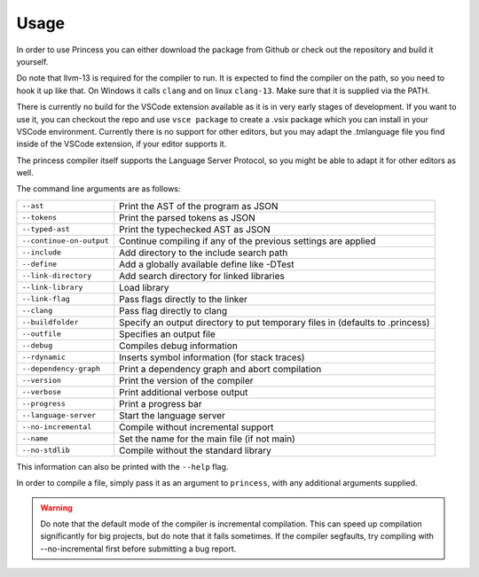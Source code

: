Usage
-----

In order to use Princess you can either download the package from
Github or check out the repository and build it yourself.

Do note that llvm-13 is required for the compiler to run.
It is expected to find the compiler on the path, so you need
to hook it up like that. On Windows it calls ``clang`` and on
linux ``clang-13``. Make sure that it is supplied via the PATH.

There is currently no build for the VSCode extension available as
it is in very early stages of development. If you want to use it, you can
checkout the repo and use ``vsce package`` to create a .vsix package which
you can install in your VSCode environment. Currently there is no support
for other editors, but you may adapt the .tmlanguage file you find inside
of the VSCode extension, if your editor supports it.

The princess compiler itself supports the Language Server Protocol, so you
might be able to adapt it for other editors as well.

The command line arguments are as follows:

.. csv-table:: 
    :escape: #

    ``--ast``, Print the AST of the program as JSON
    ``--tokens``, Print the parsed tokens as JSON
    ``--typed-ast``, Print the typechecked AST as JSON
    ``--continue-on-output``, Continue compiling if any of the previous settings are applied
    ``--include``, Add directory to the include search path
    ``--define``, Add a globally available define like -DTest
    ``--link-directory``, Add search directory for linked libraries
    ``--link-library``, Load library
    ``--link-flag``, Pass flags directly to the linker
    ``--clang``, Pass flag directly to clang
    ``--buildfolder``, Specify an output directory to put temporary files in (defaults to .princess)
    ``--outfile``, Specifies an output file
    ``--debug``, Compiles debug information
    ``--rdynamic``, Inserts symbol information (for stack traces)
    ``--dependency-graph``, Print a dependency graph and abort compilation
    ``--version``, Print the version of the compiler
    ``--verbose``, Print additional verbose output
    ``--progress``, Print a progress bar
    ``--language-server``, Start the language server
    ``--no-incremental``, Compile without incremental support
    ``--name``, Set the name for the main file (if not main)
    ``--no-stdlib``, Compile without the standard library

This information can also be printed with the ``--help`` flag.

In order to compile a file, simply pass it as an argument to ``princess``, with any additional
arguments supplied.

.. warning:: 
    Do note that the default mode of the compiler is incremental compilation.
    This can speed up compilation significantly for big projects, but do note that it 
    fails sometimes. If the compiler segfaults, try compiling with \--no-incremental first
    before submitting a bug report.